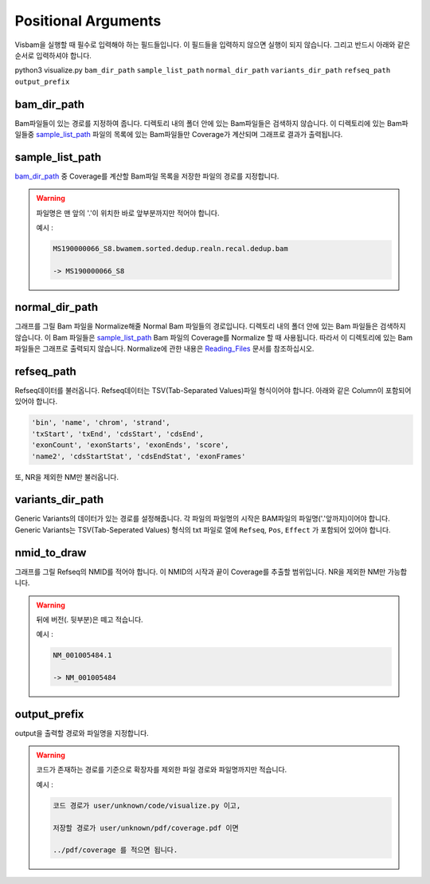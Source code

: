Positional Arguments
=====================

Visbam을 실행할 때 필수로 입력해야 하는 필드들입니다.
이 필드들을 입력하지 않으면 실행이 되지 않습니다.
그리고 반드시 아래와 같은 순서로 입력하셔야 합니다.

python3 visualize.py ``bam_dir_path`` ``sample_list_path`` ``normal_dir_path``
``variants_dir_path`` ``refseq_path`` ``output_prefix``


bam_dir_path
------------

Bam파일들이 있는 경로를 지정하여 줍니다.
디렉토리 내의 폴더 안에 있는 Bam파일들은 검색하지 않습니다.
이 디렉토리에 있는 Bam파일들중
sample_list_path_ 파일의 목록에 있는 Bam파일들만 Coverage가 계산되며
그래프로 결과가 출력됩니다. 


sample_list_path 
----------------

bam_dir_path_ 중 Coverage를 계산할 Bam파일 목록을
저장한 파일의 경로를 지정합니다.

.. warning::
    파일명은 맨 앞의 '.'이 위치한 바로 앞부분까지만 적어야 합니다.
   
    예시 :

    .. code::
        
       MS190000066_S8.bwamem.sorted.dedup.realn.recal.dedup.bam
       
       -> MS190000066_S8


normal_dir_path 
---------------

그래프를 그릴 Bam 파일을 Normalize해줄 Normal Bam 파일들의 경로입니다.
디렉토리 내의 폴더 안에 있는 Bam 파일들은 검색하지 않습니다.
이 Bam 파일들은 sample_list_path_ Bam 파일의 Coverage를 Normalize 할 때 사용됩니다.
따라서 이 디렉토리에 있는 Bam파일들은 그래프로 출력되지 않습니다.
Normalize에 관한 내용은 Reading_Files_ 문서를 참조하십시오.

.. _Reading_Files: https://visbam.readthedocs.io/en/latest/process/read_files.html#normal-bam


refseq_path
-----------

Refseq데이터를 불러옵니다.
Refseq데이터는 TSV(Tab-Separated Values)파일 형식이어야 합니다.
아래와 같은 Column이 포함되어 있어야 합니다.

.. code::

   'bin', 'name', 'chrom', 'strand',
   'txStart', 'txEnd', 'cdsStart', 'cdsEnd',
   'exonCount', 'exonStarts', 'exonEnds', 'score',
   'name2', 'cdsStartStat', 'cdsEndStat', 'exonFrames'


또, NR을 제외한 NM만 불러옵니다. 



variants_dir_path
-----------------

Generic Variants의 데이터가 있는 경로를 설정해줍니다.
각 파일의 파일명의 시작은 BAM파일의 파일명('.'앞까지)이어야 합니다.
Generic Variants는 TSV(Tab-Seperated Values) 형식의 txt 파일로
열에 ``Refseq``, ``Pos``, ``Effect`` 가 포함되어 있어야 합니다.



nmid_to_draw
------------

그래프를 그릴 Refseq의 NMID를 적어야 합니다.
이 NMID의 시작과 끝이 Coverage를 추출할 범위입니다.
NR을 제외한 NM만 가능합니다.

.. warning::
    뒤에 버전(. 뒷부분)은 떼고 적습니다.
   
    예시 :

    .. code::
      
       NM_001005484.1  
       
       -> NM_001005484




output_prefix
-------------

output을 출력할 경로와 파일명을 지정합니다.


.. warning::
    코드가 존재하는 경로를 기준으로
    확장자를 제외한
    파일 경로와 파일명까지만 적습니다.

    예시 :

    .. code::
      
       코드 경로가 user/unknown/code/visualize.py 이고,

       저장할 경로가 user/unknown/pdf/coverage.pdf 이면

       ../pdf/coverage 를 적으면 됩니다.
